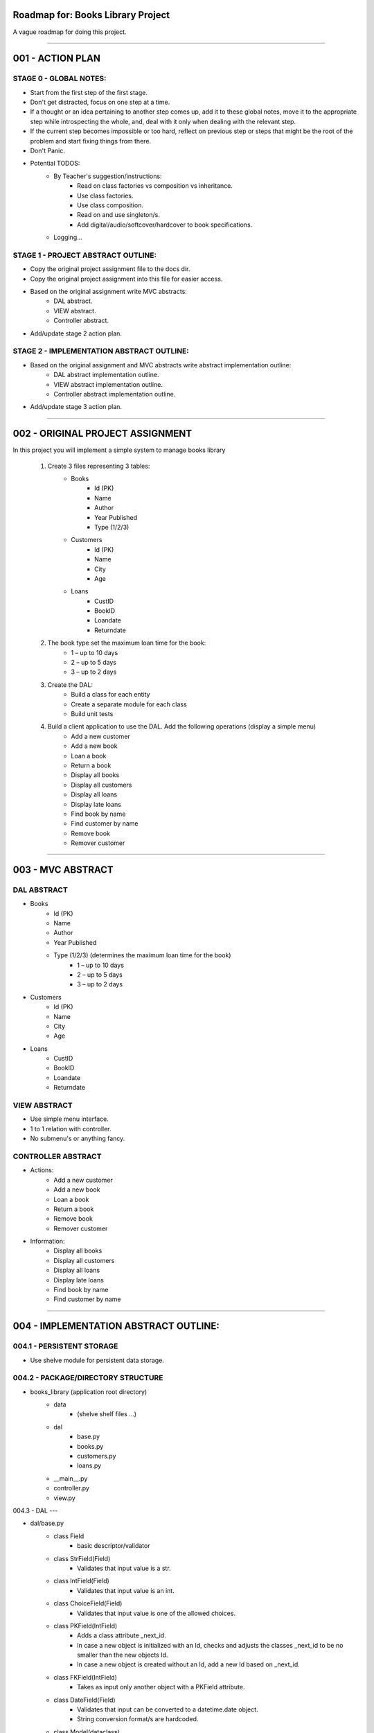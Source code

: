 ========================================================================
Roadmap for: Books Library Project
========================================================================

A vague roadmap for doing this project.

========================================================================

========================================================================
001 - ACTION PLAN
========================================================================

STAGE 0 - GLOBAL NOTES:
-----------------------

* Start from the first step of the first stage.
* Don't get distracted, focus on one step at a time.
* If a thought or an idea pertaining to another step comes up, add it to these global notes, move it to the appropriate step while introspecting the whole, and, deal with it only when dealing with the relevant step.
* If the current step becomes impossible or too hard, reflect on previous step or steps that might be the root of the problem and start fixing things from there.
* Don't Panic.
* Potential TODOS:
    * By Teacher's suggestion/instructions:
        * Read on class factories vs composition vs inheritance.
        * Use class factories.
        * Use class composition.
        * Read on and use singleton/s.
        * Add digital/audio/softcover/hardcover to book specifications.
    * Logging...

STAGE 1 - PROJECT ABSTRACT OUTLINE:
-----------------------------------

* Copy the original project assignment file to the docs dir.
* Copy the original project assignment into this file for easier access.
* Based on the original assignment write MVC abstracts:
    - DAL abstract.
    - VIEW abstract.
    - Controller abstract.
* Add/update stage 2 action plan.

STAGE 2 - IMPLEMENTATION ABSTRACT OUTLINE:
------------------------------------------

* Based on the original assignment and MVC abstracts write abstract implementation outline:
    - DAL abstract implementation outline.
    - VIEW abstract implementation outline.
    - Controller abstract implementation outline.
* Add/update stage 3 action plan.

========================================================================

========================================================================
002 - ORIGINAL PROJECT ASSIGNMENT
========================================================================

In this project you will implement a simple system to manage books library

    1. Create 3 files representing 3 tables:
        *  Books
            *  Id (PK)
            *  Name
            *  Author
            *  Year Published
            *  Type (1/2/3)
        *  Customers
            *  Id (PK)
            *  Name
            *  City
            *  Age
        *  Loans
            *  CustID
            *  BookID
            *  Loandate
            *  Returndate

    2. The book type set the maximum loan time for the book:
        *  1 – up to 10 days
        *  2 – up to 5 days
        *  3 – up to 2 days

    3. Create the DAL:
        *  Build a class for each entity
        *  Create a separate module for each class
        *  Build unit tests

    4. Build a client application to use the DAL. Add the following operations (display a simple menu)
        *  Add a new customer
        *  Add a new book
        *  Loan a book
        *  Return a book
        *  Display all books
        *  Display all customers
        *  Display all loans
        *  Display late loans
        *  Find book by name
        *  Find customer by name
        *  Remove book
        *  Remover customer

========================================================================

========================================================================
003 - MVC ABSTRACT
========================================================================

DAL ABSTRACT
-----------------------

*  Books
    *  Id (PK)
    *  Name
    *  Author
    *  Year Published
    *  Type (1/2/3) (determines the maximum loan time for the book)
        *  1 – up to 10 days
        *  2 – up to 5 days
        *  3 – up to 2 days
*  Customers
    *  Id (PK)
    *  Name
    *  City
    *  Age
*  Loans
    *  CustID
    *  BookID
    *  Loandate
    *  Returndate

VIEW ABSTRACT
-----------------------

* Use simple menu interface.
* 1 to 1 relation with controller.
* No submenu's or anything fancy.

CONTROLLER ABSTRACT
-----------------------

* Actions:
    *  Add a new customer
    *  Add a new book
    *  Loan a book
    *  Return a book
    *  Remove book
    *  Remover customer
* Information:
    *  Display all books
    *  Display all customers
    *  Display all loans
    *  Display late loans
    *  Find book by name
    *  Find customer by name

========================================================================

========================================================================
004 - IMPLEMENTATION ABSTRACT OUTLINE:
========================================================================

004.1 - PERSISTENT STORAGE
------------------

* Use shelve module for persistent data storage.

004.2 - PACKAGE/DIRECTORY STRUCTURE
---------------------------

* books_library (application root directory)
    * data
        * (shelve shelf files ...)
    * dal
        * base.py
        * books.py
        * customers.py
        * loans.py
    * __main__.py
    * controller.py
    * view.py


004.3 - DAL
---

* dal/base.py
    * class Field
        * basic descriptor/validator
    * class StrField(Field)
        * Validates that input value is a str.
    * class IntField(Field)
        * Validates that input value is an int.
    * class ChoiceField(Field)
        * Validates that input value is one of the allowed choices.
    * class PKField(IntField)
        * Adds a class attribute _next_id.
        * In case a new object is initialized with an Id, checks and adjusts the classes _next_id to be no smaller than the new objects Id.
        * In case a new object is created without an Id, add a new Id based on _next_id.
    * class FKField(IntField)
        * Takes as input only another object with a PKField attribute.
    * class DateField(Field)
        * Validates that input can be converted to a datetime.date object.
        * String conversion format/s are hardcoded.
    * class Model(dataclass)
        * Place-holder parent class for the book/client/loan models in case some shared base functionality is needed later on.
    * class Container
        * Interacts with persistent storage container.
            * Name of persistent storage container matches subclass name.
        * Has _model_class attribute that subclasses must override with the appropriate model.
        * get_all method
            * Returns an iterator over all of the items in the container.
        * add method
            * Adds a new item to the container.
    * class WithNameContainer(Container)
        * get_by_name method
            * Returns an iterator over all items with a name field equalling or containing the input name.
    * class WithRemoveContainer(Container)
        * remove method
            * Removes an item from the container.


* dal/books.py
   * class Book(Model)
       * id : PKField
       * name : StrField
       * author : StrField
       * year_published : IntField
       * type : ChoiceField (1, 2, 3)
       * _loan_types: dict { 1: 10, 2: 5, 3: 2 }
       * property loan_duration
           * returns the maximal loan duration according to book type.
   *class Books(WithNameContainer, WithRemoveContainer)
       * _model_type = Book

* dal/customers.py
   * class Customer(Model)
       * id : PKField
       * name : StrField
       * city : StrField
       * age : IntField
   *class Customers(WithNameContainer, WithRemoveContainer)
       * _model_type = Customer

* dal/loans.py
   * class Loan(Model)
       * customer_id : FKField
       * book_id : FKField
       * loan_date : DateField
       * return_date : DateField
       * property return_date
           * contains the expected maximal return date according to the loan date and the book type.
   *class Loans(Container)
       * _model_type = Loan
       * method get_overdue
           * returns an iterator over all overdue loans.

004.4 - VIEW IMPLEMENTATION ABSTRACT
----------------------------

* Use simple menu interface.
* 1 to 1 relation with controller.
* No submenu's or anything fancy.

004.4 - CONTROLLER IMPLEMENTATION ABSTRACT
----------------------------------

* Actions:
    *  Add a new customer
    *  Add a new book
    *  Loan a book
    *  Return a book
    *  Remove book
    *  Remover customer
* Information:
    *  Display all books
    *  Display all customers
    *  Display all loans
    *  Display late loans
    *  Find book by name
    *  Find customer by name

========================================================================

